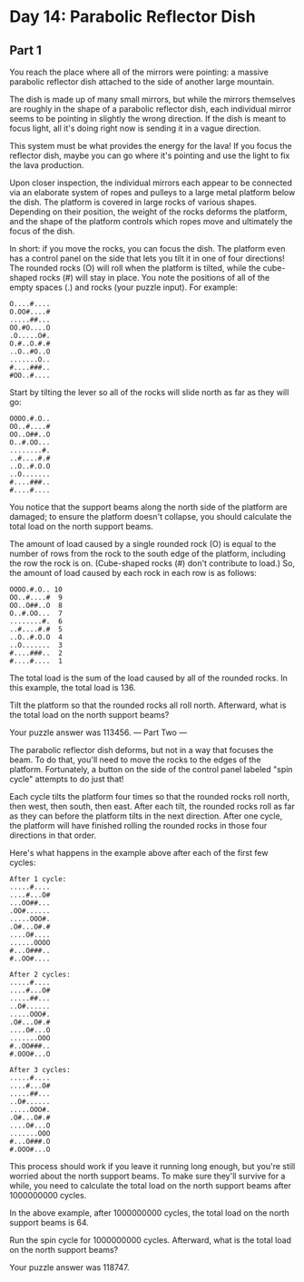 * Day 14: Parabolic Reflector Dish
** Part 1
You reach the place where all of the mirrors were pointing: a massive parabolic reflector dish attached to the side of another large mountain.

The dish is made up of many small mirrors, but while the mirrors themselves are roughly in the shape of a parabolic reflector dish, each individual mirror seems to be pointing in slightly the wrong direction. If the dish is meant to focus light, all it's doing right now is sending it in a vague direction.

This system must be what provides the energy for the lava! If you focus the reflector dish, maybe you can go where it's pointing and use the light to fix the lava production.

Upon closer inspection, the individual mirrors each appear to be connected via an elaborate system of ropes and pulleys to a large metal platform below the dish. The platform is covered in large rocks of various shapes. Depending on their position, the weight of the rocks deforms the platform, and the shape of the platform controls which ropes move and ultimately the focus of the dish.

In short: if you move the rocks, you can focus the dish. The platform even has a control panel on the side that lets you tilt it in one of four directions! The rounded rocks (O) will roll when the platform is tilted, while the cube-shaped rocks (#) will stay in place. You note the positions of all of the empty spaces (.) and rocks (your puzzle input). For example:

#+begin_src
O....#....
O.OO#....#
.....##...
OO.#O....O
.O.....O#.
O.#..O.#.#
..O..#O..O
.......O..
#....###..
#OO..#....
#+end_src

Start by tilting the lever so all of the rocks will slide north as far as they will go:

#+begin_src
OOOO.#.O..
OO..#....#
OO..O##..O
O..#.OO...
........#.
..#....#.#
..O..#.O.O
..O.......
#....###..
#....#....
#+end_src

You notice that the support beams along the north side of the platform are damaged; to ensure the platform doesn't collapse, you should calculate the total load on the north support beams.

The amount of load caused by a single rounded rock (O) is equal to the number of rows from the rock to the south edge of the platform, including the row the rock is on. (Cube-shaped rocks (#) don't contribute to load.) So, the amount of load caused by each rock in each row is as follows:

#+begin_src
OOOO.#.O.. 10
OO..#....#  9
OO..O##..O  8
O..#.OO...  7
........#.  6
..#....#.#  5
..O..#.O.O  4
..O.......  3
#....###..  2
#....#....  1
#+end_src

The total load is the sum of the load caused by all of the rounded rocks. In this example, the total load is 136.

Tilt the platform so that the rounded rocks all roll north. Afterward, what is the total load on the north support beams?

Your puzzle answer was 113456.
--- Part Two ---

The parabolic reflector dish deforms, but not in a way that focuses the beam. To do that, you'll need to move the rocks to the edges of the platform. Fortunately, a button on the side of the control panel labeled "spin cycle" attempts to do just that!

Each cycle tilts the platform four times so that the rounded rocks roll north, then west, then south, then east. After each tilt, the rounded rocks roll as far as they can before the platform tilts in the next direction. After one cycle, the platform will have finished rolling the rounded rocks in those four directions in that order.

Here's what happens in the example above after each of the first few cycles:

#+begin_src
After 1 cycle:
.....#....
....#...O#
...OO##...
.OO#......
.....OOO#.
.O#...O#.#
....O#....
......OOOO
#...O###..
#..OO#....

After 2 cycles:
.....#....
....#...O#
.....##...
..O#......
.....OOO#.
.O#...O#.#
....O#...O
.......OOO
#..OO###..
#.OOO#...O

After 3 cycles:
.....#....
....#...O#
.....##...
..O#......
.....OOO#.
.O#...O#.#
....O#...O
.......OOO
#...O###.O
#.OOO#...O
#+end_src

This process should work if you leave it running long enough, but you're still worried about the north support beams. To make sure they'll survive for a while, you need to calculate the total load on the north support beams after 1000000000 cycles.

In the above example, after 1000000000 cycles, the total load on the north support beams is 64.

Run the spin cycle for 1000000000 cycles. Afterward, what is the total load on the north support beams?

Your puzzle answer was 118747.
